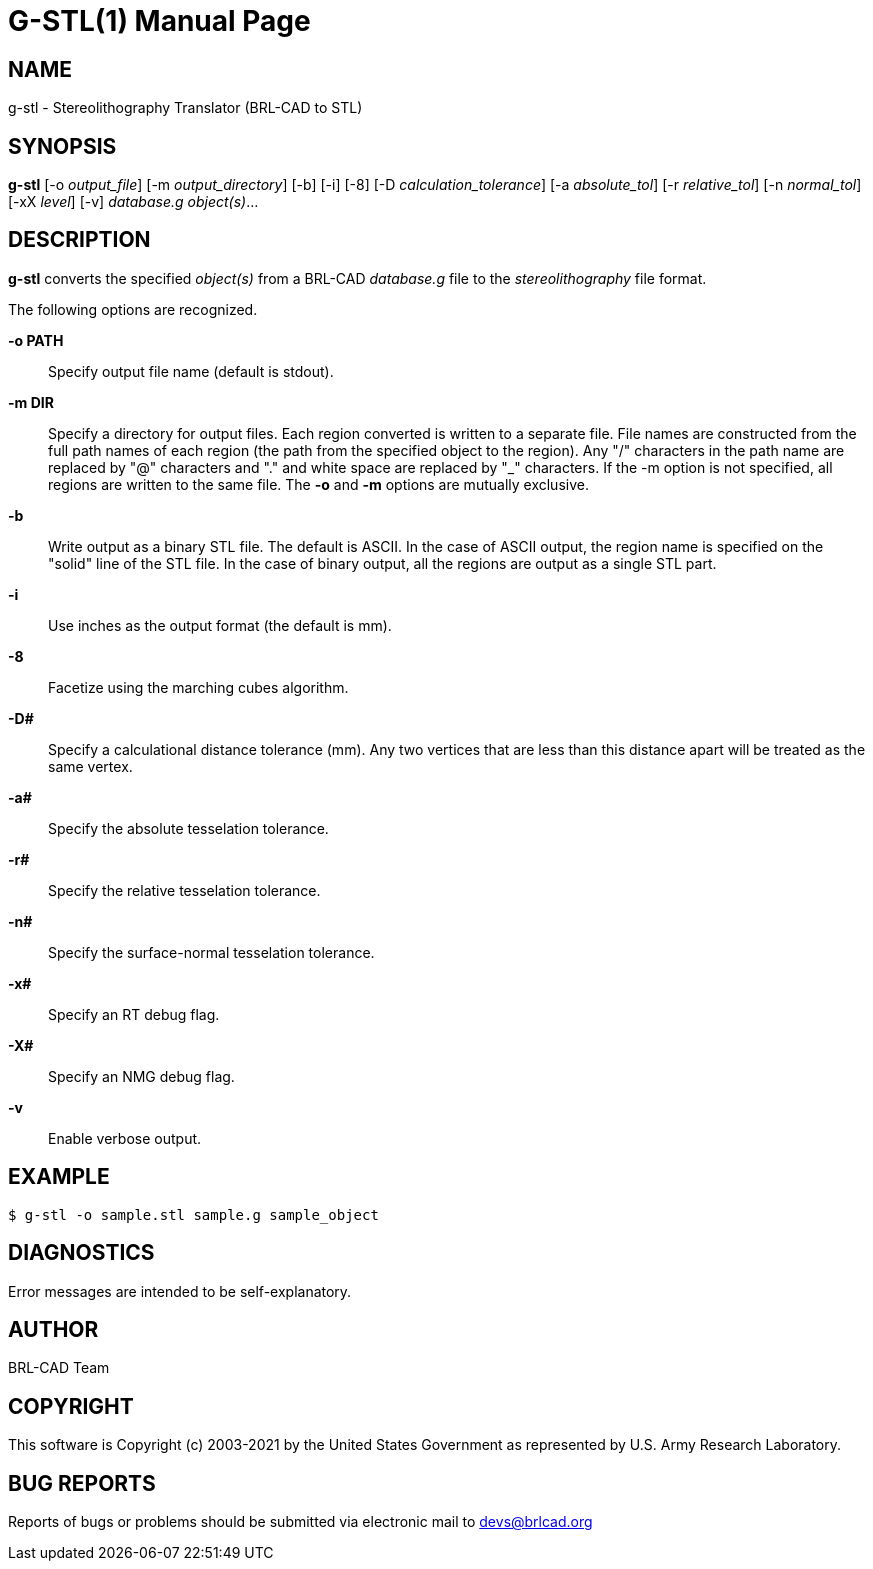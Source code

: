 = G-STL(1)
ifndef::site-gen-antora[:doctype: manpage]
:man manual: User Commands
:man source: BRL-CAD
:page-role: manpage

== NAME

g-stl - Stereolithography Translator (BRL-CAD to STL)

== SYNOPSIS

*g-stl* [-o _output_file_] [-m _output_directory_] [-b] [-i] [-8] [-D _calculation_tolerance_] [-a _absolute_tol_] [-r _relative_tol_] [-n _normal_tol_] [-xX _level_] [-v] _database.g_ _object(s)_...

== DESCRIPTION

[cmd]*g-stl* converts the specified _object(s)_ from a BRL-CAD
_database.g_ file to the _stereolithography_ file format.

The following options are recognized.

*-o PATH*:: Specify output file name (default is stdout).

*-m DIR*:: Specify a directory for output files. Each region converted
is written to a separate file. File names are constructed from the
full path names of each region (the path from the specified object to
the region). Any "/" characters in the path name are replaced by "@"
characters and "." and white space are replaced by "_" characters. If
the -m option is not specified, all regions are written to the same
file. The [opt]*-o* and [opt]*-m* options are mutually exclusive.

*-b*:: Write output as a binary STL file. The default is ASCII. In the
case of ASCII output, the region name is specified on the "solid" line
of the STL file. In the case of binary output, all the regions are
output as a single STL part.

*-i*:: Use inches as the output format (the default is mm).

*-8*:: Facetize using the marching cubes algorithm.

*-D#*:: Specify a calculational distance tolerance (mm). Any two
vertices that are less than this distance apart will be treated as the
same vertex.

*-a#*:: Specify the absolute tesselation tolerance.

*-r#*:: Specify the relative tesselation tolerance.

*-n#*:: Specify the surface-normal tesselation tolerance.

*-x#*:: Specify an RT debug flag.

*-X#*:: Specify an NMG debug flag.

*-v*:: Enable verbose output.

== EXAMPLE

....
$ g-stl -o sample.stl sample.g sample_object
....

== DIAGNOSTICS

Error messages are intended to be self-explanatory.

== AUTHOR

BRL-CAD Team

== COPYRIGHT

This software is Copyright (c) 2003-2021 by the United States
Government as represented by U.S. Army Research Laboratory.

== BUG REPORTS

Reports of bugs or problems should be submitted via electronic mail to
mailto:devs@brlcad.org[]
